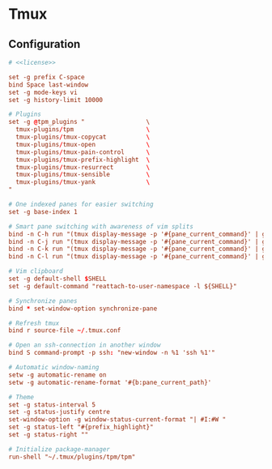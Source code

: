 * Tmux

** Configuration
:properties:
:header-args: :noweb yes :tangle-mode (identity #o444) :comments both :mkdirp yes
:end:

#+begin_src conf :tangle ~/.tmux.conf
# <<license>>

set -g prefix C-space
bind Space last-window
set -g mode-keys vi
set -g history-limit 10000

# Plugins
set -g @tpm_plugins "                 \
  tmux-plugins/tpm                    \
  tmux-plugins/tmux-copycat           \
  tmux-plugins/tmux-open              \
  tmux-plugins/tmux-pain-control      \
  tmux-plugins/tmux-prefix-highlight  \
  tmux-plugins/tmux-resurrect         \
  tmux-plugins/tmux-sensible          \
  tmux-plugins/tmux-yank              \
"

# One indexed panes for easier switching
set -g base-index 1

# Smart pane switching with awareness of vim splits
bind -n C-h run "(tmux display-message -p '#{pane_current_command}' | grep -iq vim && tmux send-keys C-h) || tmux select-pane -L"
bind -n C-j run "(tmux display-message -p '#{pane_current_command}' | grep -iq vim && tmux send-keys C-j) || tmux select-pane -D"
bind -n C-k run "(tmux display-message -p '#{pane_current_command}' | grep -iq vim && tmux send-keys C-k) || tmux select-pane -U"
bind -n C-l run "(tmux display-message -p '#{pane_current_command}' | grep -iq vim && tmux send-keys C-l) || tmux select-pane -R"

# Vim clipboard
set -g default-shell $SHELL
set -g default-command "reattach-to-user-namespace -l ${SHELL}"

# Synchronize panes
bind * set-window-option synchronize-pane

# Refresh tmux
bind r source-file ~/.tmux.conf

# Open an ssh-connection in another window
bind S command-prompt -p ssh: "new-window -n %1 'ssh %1'"

# Automatic window-naming
setw -g automatic-rename on
setw -g automatic-rename-format '#{b:pane_current_path}'

# Theme
set -g status-interval 5
set -g status-justify centre
set-window-option -g window-status-current-format "| #I:#W "
set -g status-left "#{prefix_highlight}"
set -g status-right ""

# Initialize package-manager
run-shell "~/.tmux/plugins/tpm/tpm"
#+end_src
